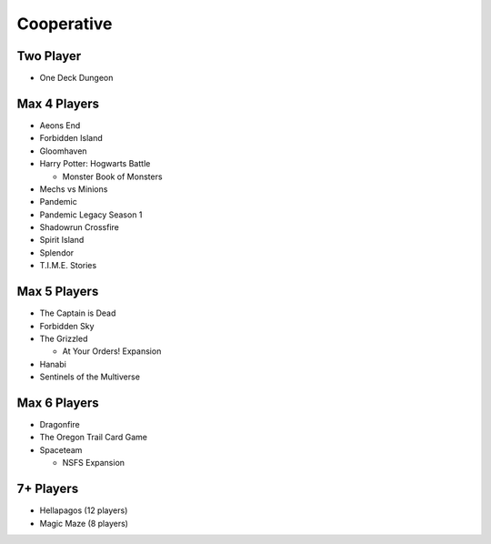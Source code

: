 Cooperative
===========

Two Player
------------
* One Deck Dungeon

Max 4 Players
---------------
* Aeons End
* Forbidden Island
* Gloomhaven
* Harry Potter: Hogwarts Battle
  
  * Monster Book of Monsters
* Mechs vs Minions
* Pandemic
* Pandemic Legacy Season 1
* Shadowrun Crossfire
* Spirit Island
* Splendor
* T.I.M.E. Stories

Max 5 Players
---------------
* The Captain is Dead
* Forbidden Sky
* The Grizzled
  
  * At Your Orders! Expansion
* Hanabi
* Sentinels of the Multiverse

Max 6 Players
---------------
* Dragonfire
* The Oregon Trail Card Game
* Spaceteam
  
  * NSFS Expansion

7+ Players
-----------
* Hellapagos (12 players)
* Magic Maze (8 players)
  

